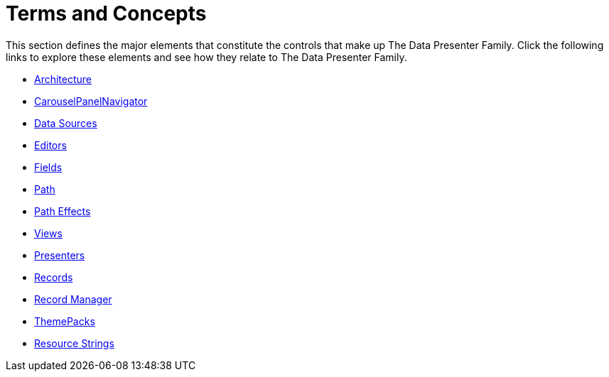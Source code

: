 ﻿////

|metadata|
{
    "name": "wpf-terms-and-concepts",
    "controlName": ["xamDataPresenter"],
    "tags": [],
    "guid": "{079A4A95-8A41-4638-BE25-2BB9D24E63C6}",  
    "buildFlags": [],
    "createdOn": "2012-01-30T19:39:51.5356603Z"
}
|metadata|
////

= Terms and Concepts

This section defines the major elements that constitute the controls that make up The Data Presenter Family. Click the following links to explore these elements and see how they relate to The Data Presenter Family.

* link:xamcarousel-terms-architecture.html[Architecture]
* link:xamcarousel-terms-carousel-panel-navigator.html[CarouselPanelNavigator]
* link:xamdata-terms-data-sources.html[Data Sources]
* link:xamdata-terms-editors.html[Editors]
* link:xamdata-terms-fields.html[Fields]
* link:xamcarousel-path.html[Path]
* link:xamcarousel-path-effects.html[Path Effects]
* link:xamdata-terms-views.html[Views]
* link:xamdata-terms-presenters.html[Presenters]
* link:xamdata-terms-records.html[Records]
* link:xamdata-terms-record-manager.html[Record Manager]
* link:xamdata-terms-themepacks.html[ThemePacks]
* link:wpf-datapresenter-resource-strings.html[Resource Strings]